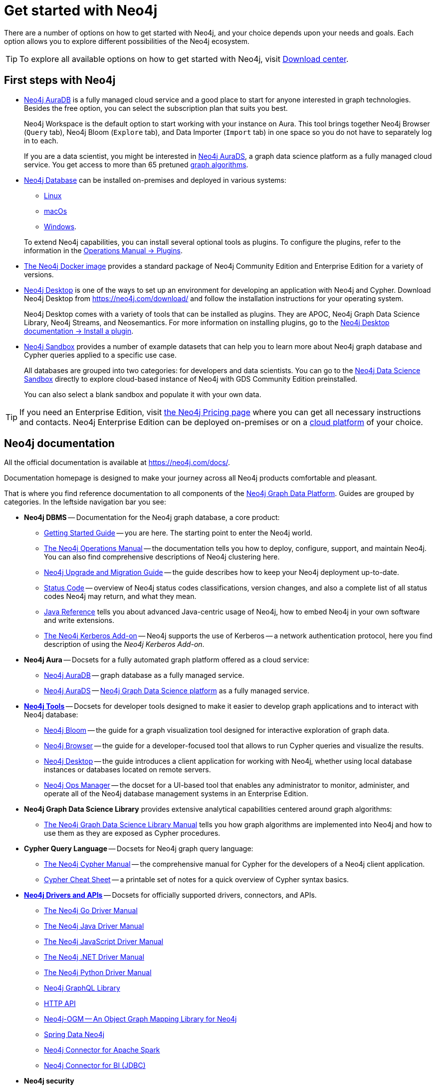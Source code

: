 [[get-started-with-neo4j]]
= Get started with Neo4j
:description: This section gives an orientation on how to get started with Neo4j. Learn more about plugins.
:page-ad-overline-link: https://graphacademy.neo4j.com/categories/beginners/?ref=docs
:page-ad-overline: Neo4j GraphAcademy
:page-ad-title: Neo4j Beginners Courses
:page-ad-description: Learn more about graph database concepts and Cypher in these free, hands-on courses
:page-ad-link: https://graphacademy.neo4j.com/categories/beginners/?ref=docs
:page-ad-underline-role: button
:page-ad-underline: Learn more

There are a number of options on how to get started with Neo4j, and your choice depends upon your needs and goals.
Each option allows you to explore different possibilities of the Neo4j ecosystem.

[TIP]
====
To explore all available options on how to get started with Neo4j, visit link:https://neo4j.com/deployment-center/[Download center].
====

[[neo4j-first-steps]]
== First steps with Neo4j

* link:https://neo4j.com/cloud/platform/aura-graph-database/[Neo4j AuraDB] is a fully managed cloud service and a good place to start for anyone interested in graph technologies. +
Besides the free option, you can select the subscription plan that suits you best. +
+
Neo4j Workspace is the default option to start working with your instance on Aura.
This tool brings together Neo4j Browser (`Query` tab), Neo4j Bloom (`Explore` tab), and Data Importer (`Import` tab) in one space so you do not have to separately log in to each.
+
If you are a data scientist, you might be interested in link:https://neo4j.com/docs/aura/aurads/[Neo4j AuraDS], a graph data science platform as a fully managed cloud service.
You get access to more than 65 pretuned link:https://neo4j.com/docs/graph-data-science/current/algorithms/[graph algorithms].
+
* link:https://neo4j.com/deployment-center/[Neo4j Database] can be installed on-premises and deployed in various systems: 
** link:https://neo4j.com/docs/operations-manual/current/installation/linux/[Linux]
** link:https://neo4j.com/docs/operations-manual/current/installation/osx/[macOs]
** link:https://neo4j.com/docs/operations-manual/current/installation/windows/[Windows].

+
To extend Neo4j capabilities, you can install several optional tools as plugins.
To configure the plugins, refer to the information in the link:https://neo4j.com/docs/operations-manual/current/configuration/plugins/[Operations Manual -> Plugins].
+
* link:https://neo4j.com/docs/operations-manual/current/docker/[The Neo4j Docker image] provides a standard package of Neo4j Community Edition and Enterprise Edition for a variety of versions.
+
* link:https://neo4j.com/docs/desktop-manual/current/[Neo4j Desktop] is one of the ways to set up an environment for developing an application with Neo4j and Cypher.
Download Neo4j Desktop from link:https://neo4j.com/download/[] and follow the installation instructions for your operating system.
+
Neo4j Desktop comes with a variety of tools that can be installed as plugins.
They are APOC, Neo4j Graph Data Science Library, Neo4j Streams, and Neosemantics.
For more information on installing plugins, go to the link:https://neo4j.com/docs/desktop-manual/current/operations/install-plugin/[Neo4j Desktop documentation -> Install a plugin].
+
* link:https://neo4j.com/sandbox/[Neo4j Sandbox] provides a number of example datasets that can help you to learn more about Neo4j graph database and Cypher queries applied to a specific use case.
+
All databases are grouped into two categories: for developers and data scientists.
You can go to the link:https://neo4j.com/data-science-sandbox/[Neo4j Data Science Sandbox] directly to explore cloud-based instance of Neo4j with GDS Community Edition preinstalled.
+
You can also select a blank sandbox and populate it with your own data.

[TIP]
====
If you need an Enterprise Edition, visit link:https://neo4j.com/pricing/#graph-database/[the Neo4j Pricing page] where you can get all necessary instructions and contacts.
Neo4j Enterprise Edition can be deployed on-premises or on a link:https://neo4j.com/docs/operations-manual/current/cloud-deployments/[cloud platform] of your choice.
====

[[neo4j-docs]]
== Neo4j documentation

All the official documentation is available at link:https://neo4j.com/docs/[].

Documentation homepage is designed to make your journey across all Neo4j products comfortable and pleasant. 

That is where you find reference documentation to all components of the xref:get-started-with-neo4j/graph-platform.adoc#platform-components[Neo4j Graph Data Platform]. 
Guides are grouped by categories. 
In the leftside navigation bar you see:

* **Neo4j DBMS** -- Documentation for the Neo4j graph database, a core product:
** link:https://neo4j.com/docs/getting-started/current/[Getting Started Guide] -- you are here. The starting point to enter the Neo4j world.
** link:https://neo4j.com/docs/operations-manual/current/[The Neo4j Operations Manual] -- the documentation tells you how to deploy, configure, support, and maintain Neo4j. 
You can also find comprehensive descriptions of Neo4j clustering here. 
** link:https://neo4j.com/docs/upgrade-migration-guide/current/[Neo4j Upgrade and Migration Guide] -- the guide describes how to keep your Neo4j deployment up-to-date.
** link:https://neo4j.com/docs/status-codes/current/[Status Code] -- overview of Neo4j status codes classifications, version changes, and also a complete list of all status codes Neo4j may return, and what they mean.
** link:https://neo4j.com/docs/java-reference/current/[Java Reference] tells you about advanced Java-centric usage of Neo4j, how to embed Neo4j in your own software and write extensions.
** link:https://neo4j.com/docs/kerberos-add-on/current/[The Neo4j Kerberos Add-on] -- Neo4j supports the use of Kerberos -- a network authentication protocol, here you find description of using the _Neo4j Kerberos Add-on_.
* **Neo4j Aura** -- Docsets for a fully automated graph platform offered as a cloud service:
** link:https://neo4j.com/docs/aura/auradb/[Neo4j AuraDB] -- graph database as a fully managed service.
** link:https://neo4j.com/docs/aura/aurads/[Neo4j AuraDS] -- link:https://neo4j.com/product/graph-data-science/[Neo4j Graph Data Science platform] as a fully managed service.
* link:https://neo4j.com/docs/developer-tools/[**Neo4j Tools**] -- Docsets for developer tools designed to make it easier to develop graph applications and to interact with Neo4j database:
** link:https://neo4j.com/docs/bloom-user-guide/current/[Neo4j Bloom] -- the guide for a graph visualization tool designed for interactive exploration of graph data.
** link:https://neo4j.com/docs/browser-manual/current/[Neo4j Browser] -- the guide for a developer-focused tool that allows to run Cypher queries and visualize the results. 
** link:https://neo4j.com/docs/desktop-manual/current/[Neo4j Desktop] -- the guide introduces a client application for working with Neo4j, whether using local database instances or databases located on remote servers. 
** link:https://neo4j.com/docs/ops-manager/[Neo4j Ops Manager] -- the docset for a UI-based tool that enables any administrator to monitor, administer, and operate all of the Neo4j database management systems in an Enterprise Edition.
* **Neo4j Graph Data Science Library** provides extensive analytical capabilities centered around graph algorithms:
** link:https://neo4j.com/docs/graph-data-science/current/[The Neo4j Graph Data Science Library Manual] tells you how graph algorithms are implemented into Neo4j and how to use them as they are exposed as Cypher procedures. 
* **Cypher Query Language** -- Docsets for Neo4j graph query language:
** link:https://neo4j.com/docs/cypher-manual/current/[The Neo4j Cypher Manual] -- the comprehensive manual for Cypher for the developers of a Neo4j client application.
** link:https://neo4j.com/docs/cypher-cheat-sheet/current/[Cypher Cheat Sheet] -- a printable set of notes for a quick overview of Cypher syntax basics.
* link:https://neo4j.com/docs/drivers-apis/[**Neo4j Drivers and APIs**] -- Docsets for officially supported drivers, connectors, and APIs.
** link:https://neo4j.com/docs/go-manual/current/[The Neo4j Go Driver Manual]
** link:https://neo4j.com/docs/java-manual/current/[The Neo4j Java Driver Manual] 
** link:https://neo4j.com/docs/javascript-manual/current/[The Neo4j JavaScript Driver Manual]
** link:https://neo4j.com/docs/dotnet-manual/current/[The Neo4j .NET Driver Manual]
** link:https://neo4j.com/docs/python-manual/current/[The Neo4j Python Driver Manual]
** link:https://neo4j.com/docs/graphql-manual/current/[Neo4j GraphQL Library]
** link:https://neo4j.com/docs/http-api/current/[HTTP API]
** link:https://neo4j.com/docs/ogm-manual/current/[Neo4j-OGM -- An Object Graph Mapping Library for Neo4j]
** link:https://docs.spring.io/spring-data/neo4j/docs/current/reference/html/[Spring Data Neo4j]
** link:https://neo4j.com/docs/spark/current/[Neo4j Connector for Apache Spark]
** link:https://dist.neo4j.org/Neo4j-BI-Connector-JDBC-1.0.10-docs.pdf?_ga=2.205183254.709535527.1659343086-1345513218.1655306577&_gac=1.20913226.1659095710.Cj0KCQjwio6XBhCMARIsAC0u9aFZR-LU0FpO99ubpMUHLPysxMuwbCJtBb3dfvbgi8FEnagR96nCxnYaAkNZEALw_wcB[Neo4j Connector for BI (JDBC)]
* **Neo4j security**
* **Reference**

If the official documentation is not enough, refer to the section *Reference*:

* link:https://neo4j.com/docs/resources/docs-archive/[All documentation] --  you can find docsets for earlier releases there and download PDF-versions.
* link:https://neo4j.com/docs/neo4j-glossary/[Neo4j glossary] -- a collection of terms specific to  Neo4j and graph databases.

link:https://neo4j.com/labs/[Labs] menu at the top contains the list of all Neo4j Labs projects, which are designed and developed as a way to extend and test functionality of the Neo4j Graph Data Platform.
The Labs projects are supported via the Neo4j Community, and we cannot provide any commercial support for them or guarantee backwards compatibility.   

On the top right, you find the drop-down menu _Get Help_ with the following choices:  

* link:https://community.neo4j.com/[Community Forum] -- for learning and guidance.
* link:https://discord.com/invite/neo4j[Discord Chat] -- a live chat environment for communicating with other Neo4j users (requires signup). 
* link:https://neo4j.com/developer/kb/[Knowledge Base] -- troubleshooting articles written by developers for developers on how to solve issues both for Community ans Enterprise Editions.
* link:https://medium.com/neo4j[Neo4j Developer Blog] -- Neo4j channel on Medium platform for deep dives into technical topics and announcements of new products, releases.
* link:https://www.youtube.com/neo4j[Neo4j Videos] -- a link to the Neo4j channel on YouTube.

